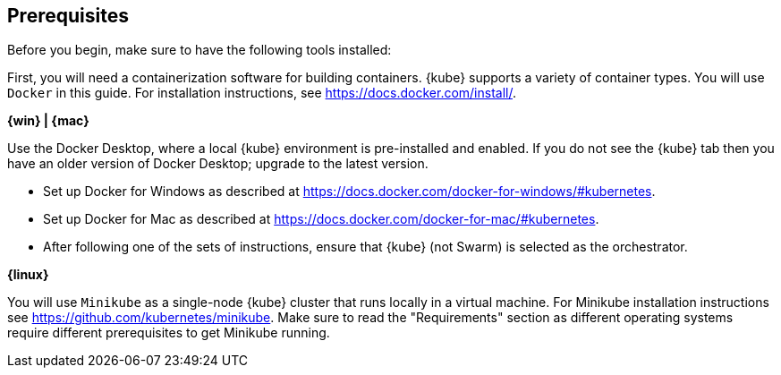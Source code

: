 ////
 Copyright (c) 2018 IBM Corporation and others.
 Licensed under Creative Commons Attribution-NoDerivatives
 4.0 International (CC BY-ND 4.0)
   https://creativecommons.org/licenses/by-nd/4.0/
 Contributors:
     IBM Corporation
////
== Prerequisites

Before you begin, make sure to have the following tools installed:

First, you will need a containerization software for building containers. {kube} supports a variety
of container types. You will use `Docker` in this guide. For installation instructions, see https://docs.docker.com/install/.

****
[system]#*{win} | {mac}*#

Use the Docker Desktop, where a local {kube} environment is pre-installed and enabled. If you do not see the {kube} tab then you have an older version of Docker Desktop; upgrade to the latest version.

- Set up Docker for Windows as described at https://docs.docker.com/docker-for-windows/#kubernetes.
- Set up Docker for Mac as described at https://docs.docker.com/docker-for-mac/#kubernetes.
- After following one of the sets of instructions, ensure that {kube} (not Swarm) is selected as the orchestrator.

[system]#*{linux}*#

You will use `Minikube` as a single-node {kube} cluster that runs locally in a virtual machine.
For Minikube installation instructions see https://github.com/kubernetes/minikube. Make sure to read the "Requirements" section as different operating systems require different prerequisites to get Minikube running.
****
